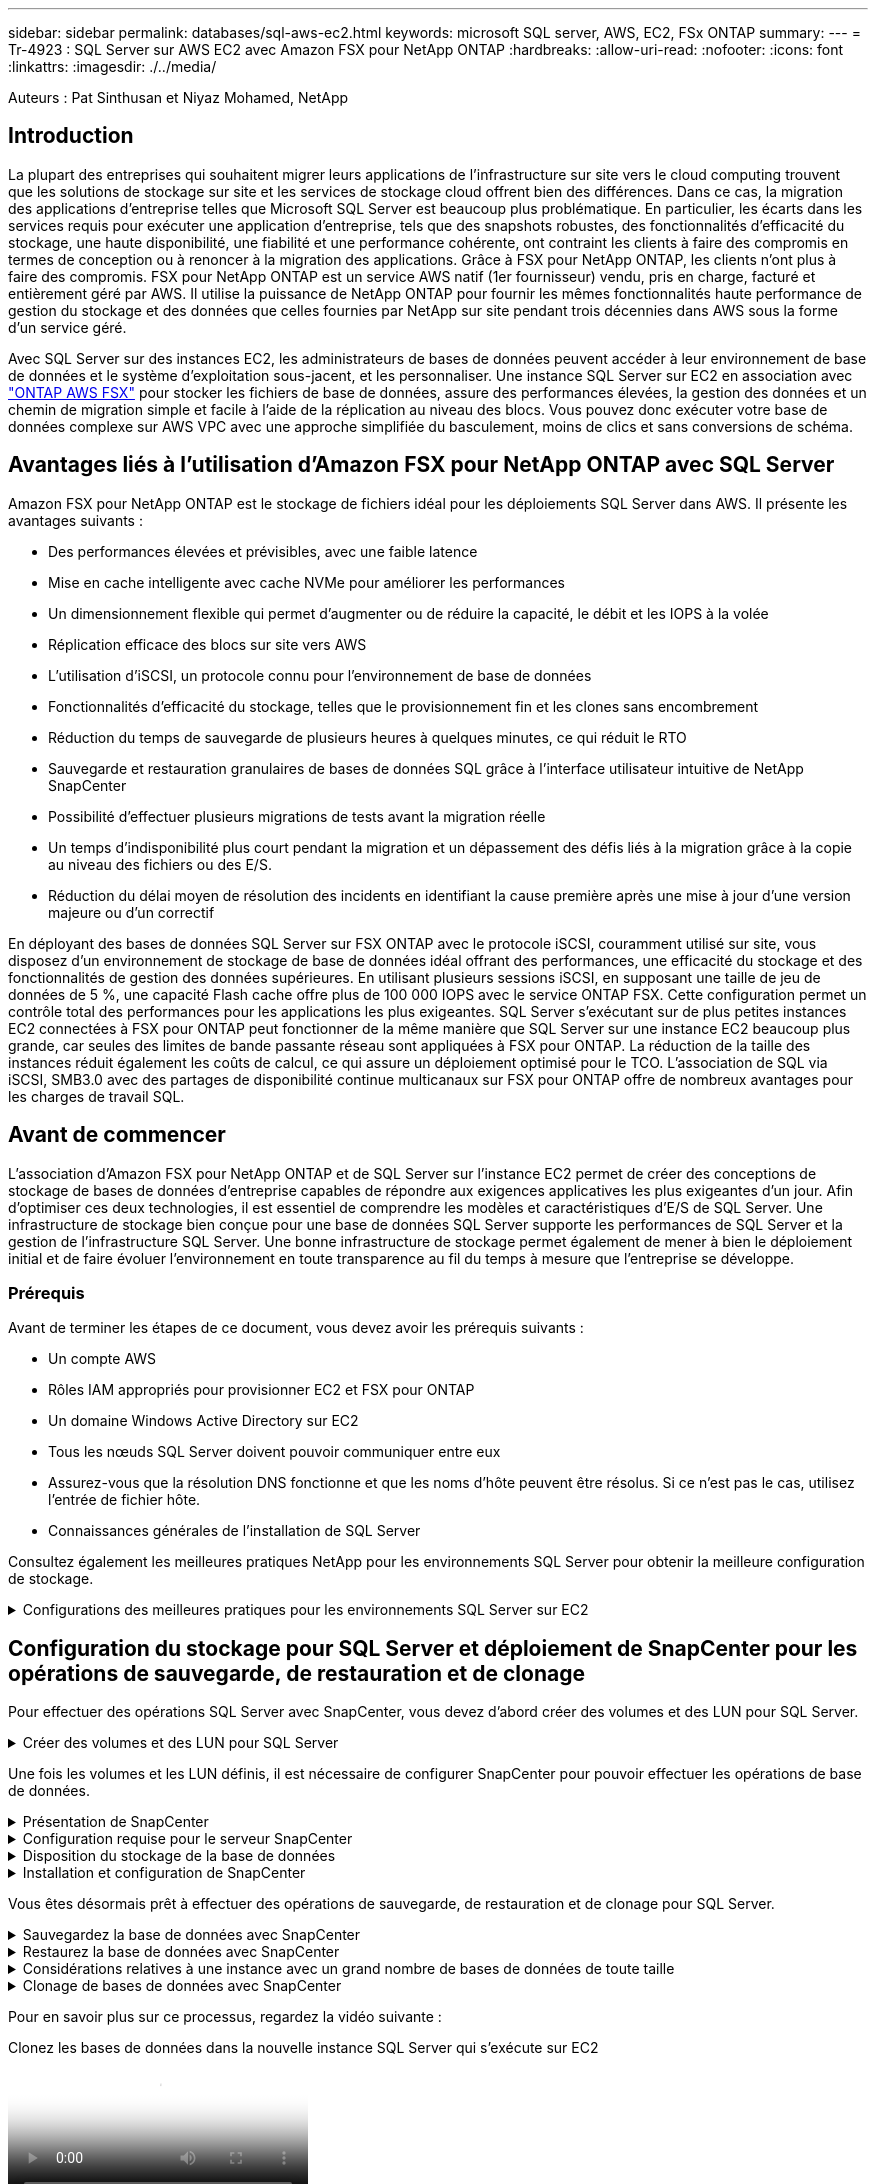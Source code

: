 ---
sidebar: sidebar 
permalink: databases/sql-aws-ec2.html 
keywords: microsoft SQL server, AWS, EC2, FSx ONTAP 
summary:  
---
= Tr-4923 : SQL Server sur AWS EC2 avec Amazon FSX pour NetApp ONTAP
:hardbreaks:
:allow-uri-read: 
:nofooter: 
:icons: font
:linkattrs: 
:imagesdir: ./../media/


[role="lead"]
Auteurs : Pat Sinthusan et Niyaz Mohamed, NetApp



== Introduction

La plupart des entreprises qui souhaitent migrer leurs applications de l'infrastructure sur site vers le cloud computing trouvent que les solutions de stockage sur site et les services de stockage cloud offrent bien des différences. Dans ce cas, la migration des applications d'entreprise telles que Microsoft SQL Server est beaucoup plus problématique. En particulier, les écarts dans les services requis pour exécuter une application d'entreprise, tels que des snapshots robustes, des fonctionnalités d'efficacité du stockage, une haute disponibilité, une fiabilité et une performance cohérente, ont contraint les clients à faire des compromis en termes de conception ou à renoncer à la migration des applications. Grâce à FSX pour NetApp ONTAP, les clients n'ont plus à faire des compromis. FSX pour NetApp ONTAP est un service AWS natif (1er fournisseur) vendu, pris en charge, facturé et entièrement géré par AWS. Il utilise la puissance de NetApp ONTAP pour fournir les mêmes fonctionnalités haute performance de gestion du stockage et des données que celles fournies par NetApp sur site pendant trois décennies dans AWS sous la forme d'un service géré.

Avec SQL Server sur des instances EC2, les administrateurs de bases de données peuvent accéder à leur environnement de base de données et le système d'exploitation sous-jacent, et les personnaliser. Une instance SQL Server sur EC2 en association avec https://docs.aws.amazon.com/fsx/latest/ONTAPGuide/what-is-fsx-ontap.html["ONTAP AWS FSX"^] pour stocker les fichiers de base de données, assure des performances élevées, la gestion des données et un chemin de migration simple et facile à l'aide de la réplication au niveau des blocs. Vous pouvez donc exécuter votre base de données complexe sur AWS VPC avec une approche simplifiée du basculement, moins de clics et sans conversions de schéma.



== Avantages liés à l'utilisation d'Amazon FSX pour NetApp ONTAP avec SQL Server

Amazon FSX pour NetApp ONTAP est le stockage de fichiers idéal pour les déploiements SQL Server dans AWS. Il présente les avantages suivants :

* Des performances élevées et prévisibles, avec une faible latence
* Mise en cache intelligente avec cache NVMe pour améliorer les performances
* Un dimensionnement flexible qui permet d'augmenter ou de réduire la capacité, le débit et les IOPS à la volée
* Réplication efficace des blocs sur site vers AWS
* L'utilisation d'iSCSI, un protocole connu pour l'environnement de base de données
* Fonctionnalités d'efficacité du stockage, telles que le provisionnement fin et les clones sans encombrement
* Réduction du temps de sauvegarde de plusieurs heures à quelques minutes, ce qui réduit le RTO
* Sauvegarde et restauration granulaires de bases de données SQL grâce à l'interface utilisateur intuitive de NetApp SnapCenter
* Possibilité d'effectuer plusieurs migrations de tests avant la migration réelle
* Un temps d'indisponibilité plus court pendant la migration et un dépassement des défis liés à la migration grâce à la copie au niveau des fichiers ou des E/S.
* Réduction du délai moyen de résolution des incidents en identifiant la cause première après une mise à jour d'une version majeure ou d'un correctif


En déployant des bases de données SQL Server sur FSX ONTAP avec le protocole iSCSI, couramment utilisé sur site, vous disposez d'un environnement de stockage de base de données idéal offrant des performances, une efficacité du stockage et des fonctionnalités de gestion des données supérieures. En utilisant plusieurs sessions iSCSI, en supposant une taille de jeu de données de 5 %, une capacité Flash cache offre plus de 100 000 IOPS avec le service ONTAP FSX. Cette configuration permet un contrôle total des performances pour les applications les plus exigeantes. SQL Server s'exécutant sur de plus petites instances EC2 connectées à FSX pour ONTAP peut fonctionner de la même manière que SQL Server sur une instance EC2 beaucoup plus grande, car seules des limites de bande passante réseau sont appliquées à FSX pour ONTAP. La réduction de la taille des instances réduit également les coûts de calcul, ce qui assure un déploiement optimisé pour le TCO. L'association de SQL via iSCSI, SMB3.0 avec des partages de disponibilité continue multicanaux sur FSX pour ONTAP offre de nombreux avantages pour les charges de travail SQL.



== Avant de commencer

L'association d'Amazon FSX pour NetApp ONTAP et de SQL Server sur l'instance EC2 permet de créer des conceptions de stockage de bases de données d'entreprise capables de répondre aux exigences applicatives les plus exigeantes d'un jour. Afin d'optimiser ces deux technologies, il est essentiel de comprendre les modèles et caractéristiques d'E/S de SQL Server. Une infrastructure de stockage bien conçue pour une base de données SQL Server supporte les performances de SQL Server et la gestion de l'infrastructure SQL Server. Une bonne infrastructure de stockage permet également de mener à bien le déploiement initial et de faire évoluer l'environnement en toute transparence au fil du temps à mesure que l'entreprise se développe.



=== Prérequis

Avant de terminer les étapes de ce document, vous devez avoir les prérequis suivants :

* Un compte AWS
* Rôles IAM appropriés pour provisionner EC2 et FSX pour ONTAP
* Un domaine Windows Active Directory sur EC2
* Tous les nœuds SQL Server doivent pouvoir communiquer entre eux
* Assurez-vous que la résolution DNS fonctionne et que les noms d'hôte peuvent être résolus. Si ce n'est pas le cas, utilisez l'entrée de fichier hôte.
* Connaissances générales de l'installation de SQL Server


Consultez également les meilleures pratiques NetApp pour les environnements SQL Server pour obtenir la meilleure configuration de stockage.

.Configurations des meilleures pratiques pour les environnements SQL Server sur EC2
[%collapsible]
====
Avec FSX ONTAP, l'acquisition de stockage est la tâche la plus simple et peut être effectuée en mettant à jour le système de fichiers. Ce processus simple permet d'optimiser les coûts et les performances dynamiques en fonction des besoins. Il permet également d'équilibrer la charge de travail SQL et constitue un excellent atout pour le provisionnement fin. Le provisionnement fin FSX ONTAP est conçu pour présenter un stockage logique plus important aux instances EC2 qui exécutent SQL Server que ce qui est provisionné dans le système de fichiers. De cette façon, il n'est pas nécessaire d'allouer de l'espace de stockage en amont, puisque celui-ci est alloué dynamiquement à chaque volume ou LUN à mesure que les données sont écrites. Dans la plupart des configurations, de l'espace libre est également libéré lorsque les données du volume ou de la LUN sont supprimées (et ne sont pas conservées par les copies Snapshot). Le tableau suivant fournit des paramètres de configuration pour l'allocation dynamique du stockage.

[cols="40%, 60%"]
|===


| Réglage | Configuration 


| Garantie de volume | Aucun (défini par défaut) 


| Réservation de LUN | Activé 


| réserve_fractionnaire | 0% (défini par défaut) 


| snap_reserve | 0 % 


| Suppression automatique | volume / plus ancien_en premier 


| Dimensionnement automatique | Marche 


| essayez_first | Croissance automatique 


| Règle de Tiering des volumes | Snapshot uniquement 


| Règle Snapshot | Aucune 
|===
Avec cette configuration, la taille totale des volumes peut être supérieure au stockage réel disponible dans le système de fichiers. Si les LUN ou les copies Snapshot nécessitent plus d'espace que celui disponible dans le volume, les volumes augmentent automatiquement, ce qui prend plus d'espace à partir du système de fichiers contenant. Croissance automatique permet à FSX ONTAP d'augmenter automatiquement la taille du volume jusqu'à une taille maximale que vous prédéterminez. L'espace disponible dans le système de fichiers contenant doit être suffisant pour prendre en charge la croissance automatique du volume. Par conséquent, avec Autogrow activé, vous devez surveiller l'espace libre dans le système de fichiers contenant et mettre à jour le système de fichiers si nécessaire.

En plus de cela, définissez le https://kb.netapp.com/Advice_and_Troubleshooting/Data_Storage_Software/ONTAP_OS/What_does_the_LUN_option_space_alloc_do%3F["allocation d'espace"^] Option sur LUN à activé pour que FSX ONTAP notifie l'hôte EC2 lorsque le volume a un manque d'espace et que la LUN du volume ne peut pas accepter les écritures. De plus, cette option permet à FSX pour ONTAP de récupérer automatiquement de l'espace lorsque SQL Server sur l'hôte EC2 supprime des données. L'option d'allocation d'espace est définie sur Désactivé par défaut.


NOTE: Si une LUN réservée à l'espace est créée dans un volume non garanti, alors la LUN se comporte de la même manière qu'une LUN non réservée à l'espace. En effet, un volume sans garantie n'a pas d'espace à allouer à la LUN ; le volume lui-même ne peut allouer de l'espace que si celui-ci est écrit à cause de sa garantie aucune.

Avec cette configuration, les administrateurs ONTAP FSX peuvent généralement dimensionner le volume de sorte qu'ils doivent gérer et surveiller l'espace utilisé du LUN côté hôte et dans le système de fichiers.


NOTE: NetApp recommande l'utilisation d'un système de fichiers distinct pour les charges de travail SQL Server. Si le système de fichiers est utilisé pour plusieurs applications, surveillez l'utilisation de l'espace du système de fichiers et des volumes dans le système de fichiers pour vous assurer que les volumes ne sont pas en concurrence avec l'espace disponible.


NOTE: Les copies Snapshot utilisées pour créer des volumes FlexClone ne sont pas supprimées par l'option de suppression automatique.


NOTE: Le surengagement du stockage doit être soigneusement étudié et géré pour une application stratégique, telle que SQL Server, pour laquelle la moindre panne ne peut être tolérée. Dans un tel cas de figure, il est préférable de surveiller les tendances en matière de consommation du stockage afin de déterminer le degré acceptable, le cas échéant, de surallocation.

*Meilleures pratiques*

. Pour optimiser les performances de stockage, provisionnez une capacité du système de fichiers jusqu'à 1,35 fois supérieure à la taille totale de l'utilisation des bases de données.
. Une surveillance adéquate accompagnée d'un plan d'action efficace est nécessaire lors de l'utilisation du provisionnement fin afin d'éviter l'interruption des applications.
. Veillez à définir des alertes CloudWatch et d'autres outils de surveillance afin que les utilisateurs soient contactés suffisamment de temps pour réagir lorsque le stockage est rempli.


====


== Configuration du stockage pour SQL Server et déploiement de SnapCenter pour les opérations de sauvegarde, de restauration et de clonage

Pour effectuer des opérations SQL Server avec SnapCenter, vous devez d'abord créer des volumes et des LUN pour SQL Server.

.Créer des volumes et des LUN pour SQL Server
[%collapsible]
====
Pour créer des volumes et des LUN pour SQL Server, procédez comme suit :

. Ouvrez la console Amazon FSX à l'adresse https://console.aws.amazon.com/fsx/[]
. Créez un système de fichiers Amazon FSX pour NetApp ONTAP à l'aide de l'option de création standard sous méthode de création. Cela vous permet de définir les informations d'identification FSxadmin et vsadmin.


image:sql-awsec2-image1.png["Erreur : image graphique manquante"]

. Spécifiez le mot de passe de fsxadmin.


image:sql-awsec2-image2.png["Erreur : image graphique manquante"]

. Préciser le mot de passe des SVM.


image:sql-awsec2-image3.png["Erreur : image graphique manquante"]

. Créez des volumes en suivant l'étape indiquée dans https://docs.aws.amazon.com/fsx/latest/ONTAPGuide/creating-volumes.html["Création d'un volume sur FSX pour NetApp ONTAP"^].
+
*Meilleures pratiques*

+
** Désactivez les planifications de stockage Snapshot et les règles de conservation. Utilisez plutôt NetApp SnapCenter pour coordonner les copies Snapshot des volumes de données et de journaux SQL Server.
** Configurez des bases de données sur des LUN individuelles sur des volumes distincts pour exploiter la fonctionnalité de restauration rapide et granulaire.
** Placez les fichiers de données utilisateur (.mdf) sur des volumes distincts car ils sont des workloads de lecture/écriture aléatoires. Il est courant de créer des sauvegardes du journal de transactions plus fréquemment que les sauvegardes de bases de données. Pour cette raison, placez les fichiers journaux de transactions (.ldf) sur un volume distinct des fichiers de données afin que des planifications de sauvegarde indépendantes puissent être créées pour chacun d'entre eux. Cette séparation isole également les E/S d'écriture séquentielle des fichiers journaux des E/S de lecture/écriture aléatoires des fichiers de données et améliore considérablement les performances de SQL Server.
** Tempdb est une base de données système utilisée par Microsoft SQL Server comme espace de travail temporaire, en particulier pour les opérations DBCC CHECKDB exigeantes en E/S. Placez donc cette base de données sur un volume dédié. Dans les grands environnements dans lesquels le nombre de volumes est un défi, vous pouvez consolider tempdb en un nombre réduit de volumes et le stocker dans le même volume que les autres bases de données système après une planification minutieuse. La protection des données pour tempdb n'est pas une priorité élevée car cette base de données est recréée chaque fois que Microsoft SQL Server est redémarré.


. Utiliser la commande SSH suivante pour créer des volumes :


....
vol create -vserver svm001 -volume vol_awssqlprod01_data -aggregate aggr1 -size 800GB -state online -tiering-policy snapshot-only -percent-snapshot-space 0 -autosize-mode grow -snapshot-policy none -security-style ntfs
volume modify -vserver svm001 -volume vol_awssqlprod01_data -fractional-reserve 0
volume modify -vserver svm001 -volume vol_awssqlprod01_data -space-mgmt-try-first vol_grow
volume snapshot autodelete modify -vserver svm001 -volume vol_awssqlprod01_data -delete-order oldest_first
....
. Démarrez le service iSCSI avec PowerShell à l'aide de privilèges élevés dans Windows Server.


....
Start-service -Name msiscsi
Set-Service -Name msiscsi -StartupType Automatic
....
. Installez Multipath-IO avec PowerShell à l'aide de privilèges élevés dans les serveurs Windows.


....
 Install-WindowsFeature -name Multipath-IO -Restart
....
. Recherchez le nom de l'initiateur Windows avec PowerShell en utilisant des privilèges élevés dans Windows Server.


....
Get-InitiatorPort | select NodeAddress
....
image:sql-awsec2-image4.png["Erreur : image graphique manquante"]

. Connectez-vous à des machines virtuelles de stockage (SVM) à l'aide de putty et créez un iGroup.


....
igroup create -igroup igrp_ws2019sql1 -protocol iscsi -ostype windows -initiator iqn.1991-05.com.microsoft:ws2019-sql1.contoso.net
....
. Utilisez la commande SSH suivante pour créer des LUN :


....
lun create -path /vol/vol_awssqlprod01_data/lun_awssqlprod01_data -size 700GB -ostype windows_2008 -space-allocation enabled lun create -path /vol/vol_awssqlprod01_log/lun_awssqlprod01_log -size 100GB -ostype windows_2008 -space-allocation enabled
....
image:sql-awsec2-image5.png["Erreur : image graphique manquante"]

. Pour obtenir un alignement des E/S avec le schéma de partitionnement du système d'exploitation, utilisez Windows_2008 comme type de LUN recommandé. Reportez-vous à https://docs.netapp.com/us-en/ontap/san-admin/io-misalignments-properly-aligned-luns-concept.html["ici"^] pour plus d'informations.
. Utilisez la commande SSH suivante sur le groupe initiateur mappé sur les LUN que vous venez de créer.


....
lun show
lun map -path /vol/vol_awssqlprod01_data/lun_awssqlprod01_data -igroup igrp_awssqlprod01lun map -path /vol/vol_awssqlprod01_log/lun_awssqlprod01_log -igroup igrp_awssqlprod01
....
image:sql-awsec2-image6.png["Erreur : image graphique manquante"]

. Pour un disque partagé qui utilise le cluster de basculement Windows, exécutez une commande SSH pour mapper le même LUN au groupe initiateur appartenant à tous les serveurs qui participent au cluster de basculement Windows.
. Connectez Windows Server à un SVM avec une cible iSCSI. Recherchez l'adresse IP cible sur le portail AWS.


image:sql-awsec2-image7.png["Erreur : image graphique manquante"]

. Dans Server Manager et le menu Outils, sélectionnez l'initiateur iSCSI. Sélectionnez l'onglet découverte, puis Discover Portal. Indiquez l'adresse IP iSCSI de l'étape précédente et sélectionnez Avancé. Dans le menu local adapter, sélectionnez Microsoft iSCSI Initiator. Dans IP de l'initiateur, sélectionnez l'adresse IP du serveur. Puis sélectionnez OK pour fermer toutes les fenêtres.


image:sql-awsec2-image8.png["Erreur : image graphique manquante"]

. Répétez l'étape 12 pour la deuxième IP iSCSI depuis le SVM.
. Sélectionnez l'onglet *cibles*, sélectionnez *connexion*, puis *Activer muti-path*.
+
image:sql-awsec2-image9.png["Erreur : image graphique manquante"]

. Pour obtenir les meilleures performances, ajoutez d'autres sessions. NetApp recommande la création de cinq sessions iSCSI. Sélectionnez *Propriétés *> *Ajouter session *> *Avancé* et répétez l'étape 12.


....
$TargetPortals = ('10.2.1.167', '10.2.2.12')
foreach ($TargetPortal in $TargetPortals) {New-IscsiTargetPortal -TargetPortalAddress $TargetPortal}
....
image:sql-awsec2-image10.png["Erreur : image graphique manquante"]

*Meilleures pratiques*

* Configurez cinq sessions iSCSI par interface cible pour des performances optimales.
* Configurez une règle de séquence périodique pour obtenir les meilleures performances iSCSI globales.
* Assurez-vous que la taille de l'unité d'allocation est définie sur 64 Ko pour les partitions lors du formatage des LUN
+
.. Exécutez la commande PowerShell suivante pour vous assurer que la session iSCSI est persistante.




....
$targets = Get-IscsiTarget
foreach ($target in $targets)
{
Connect-IscsiTarget -IsMultipathEnabled $true -NodeAddress $target.NodeAddress -IsPersistent $true
}
....
image:sql-awsec2-image11.png["Erreur : image graphique manquante"]

. Initialiser les disques avec la commande PowerShell suivante.


....
$disks = Get-Disk | where PartitionStyle -eq raw
foreach ($disk in $disks) {Initialize-Disk $disk.Number}
....
image:sql-awsec2-image12.png["Erreur : image graphique manquante"]

. Exécutez les commandes Créer une partition et formater un disque avec PowerShell.


....
New-Partition -DiskNumber 1 -DriveLetter F -UseMaximumSize
Format-Volume -DriveLetter F -FileSystem NTFS -AllocationUnitSize 65536
New-Partition -DiskNumber 2 -DriveLetter G -UseMaximumSize
Format-Volume -DriveLetter G -FileSystem NTFS -AllocationUnitSize 65536
....
Vous pouvez automatiser la création de volumes et de LUN à l'aide du script PowerShell de l'Annexe B. Des LUN peuvent également être créés à l'aide de SnapCenter.

====
Une fois les volumes et les LUN définis, il est nécessaire de configurer SnapCenter pour pouvoir effectuer les opérations de base de données.

.Présentation de SnapCenter
[%collapsible]
====
NetApp SnapCenter est un logiciel de protection des données nouvelle génération pour les applications d'entreprise de Tier 1. SnapCenter, grâce à son interface de gestion centralisée, automatise et simplifie les processus manuels, complexes et fastidieux associés à la sauvegarde, à la restauration et au clonage de plusieurs bases de données et d'autres charges de travail applicatives. SnapCenter exploite les technologies NetApp, notamment NetApp snapshots, NetApp SnapMirror, SnapRestore et NetApp FlexClone. Grâce à cette intégration, les services IT peuvent faire évoluer leur infrastructure de stockage, respecter les engagements de niveau de service de plus en plus rigoureux et améliorer la productivité des administrateurs à l'échelle de l'entreprise.

====
.Configuration requise pour le serveur SnapCenter
[%collapsible]
====
Le tableau suivant répertorie la configuration minimale requise pour installer le serveur SnapCenter et le plug-in sur Microsoft Windows Server.

[cols="50%, 50%"]
|===
| Composants | Conditions requises 


 a| 
Nombre minimal de processeurs
 a| 
Quatre cœurs/CPU virtuels



 a| 
Mémoire
 a| 
Minimum : 8 Go recommandés : 32 Go



 a| 
Espace de stockage
 a| 
Espace minimum pour l'installation : 10 GO d'espace minimum pour le référentiel : 10 GO



| Système d'exploitation pris en charge  a| 
* Windows Server 2012
* Windows Server 2012 R2
* Windows Server 2016
* Windows Server 2019




| Packs logiciels  a| 
* .NET 4.5.2 ou version ultérieure
* Windows Management Framework (WMF) 4.0 ou version ultérieure
* PowerShell 4.0 ou version ultérieure


|===
Pour plus d'informations, reportez-vous à la section link:https://docs.netapp.com/us-en/snapcenter/install/reference_space_and_sizing_requirements.html["besoins en termes d'espace et de dimensionnement"].

Pour la compatibilité de la version, voir https://mysupport.netapp.com/matrix/["Matrice d'interopérabilité NetApp"^].

====
.Disposition du stockage de la base de données
[%collapsible]
====
La figure suivante décrit quelques facteurs à prendre en compte lors de la création de l'infrastructure de stockage de la base de données Microsoft SQL Server lors de la sauvegarde avec SnapCenter.

image:sql-awsec2-image13.png["Erreur : image graphique manquante"]

*Meilleures pratiques*

. Placez les bases de données sur un volume distinct lorsque les requêtes sont exigeantes en E/S ou dans une base de données volumineuse (500 Go ou plus) pour une restauration plus rapide. Ce volume doit également être sauvegardé par des travaux distincts.
. Consolider les bases de données de petite à moyenne taille qui sont moins critiques ou présentent moins de besoins en E/S sur un seul volume. La sauvegarde d'un nombre élevé de bases de données résidant sur un même volume entraîne un nombre réduit de copies Snapshot à conserver. Il est également recommandé de consolider les instances de Microsoft SQL Server de manière à utiliser les mêmes volumes pour contrôler le nombre de copies Snapshot de sauvegarde effectuées.
. Créez des LUN pour stocker les fichiers de texte et les fichiers associés à la diffusion en continu de fichiers.
. Attribuez des LUN distinctes par hôte pour stocker les sauvegardes des journaux Microsoft SQL Server.
. Les bases de données système qui stockent les métadonnées du serveur de base de données et les détails des tâches ne sont pas fréquemment mis à jour. Placez les bases de données système/tempdb dans des unités ou des LUN distinctes. Ne placez pas les bases de données système dans le même volume que les bases de données utilisateur. Les bases de données utilisateur ont une stratégie de sauvegarde différente et la fréquence de sauvegarde des bases de données utilisateur n'est pas la même pour les bases de données système.
. Pour l'installation de Microsoft SQL Server Availability Group, placez les fichiers de données et de journaux des répliques dans une structure de dossiers identique sur tous les nœuds.


En plus de l'avantage de performances de séparer la disposition de la base de données utilisateur en différents volumes, la base de données affecte également de façon significative le temps nécessaire à la sauvegarde et à la restauration. La présence de volumes séparés pour les données et les fichiers journaux améliore considérablement la durée de restauration par rapport à un volume hébergeant plusieurs fichiers de données utilisateur. De même, les bases de données utilisateur équipées d'applications exigeantes en E/S peuvent augmenter le temps de sauvegarde. Une explication plus détaillée des pratiques de sauvegarde et de restauration est fournie plus loin dans ce document.


NOTE: À partir de SQL Server 2012 (11.x), bases de données système (Master, Model, MSDB et TempDB), Et les bases de données utilisateur du moteur de base de données peuvent être installées avec un serveur de fichiers SMB comme option de stockage. Cela s'applique aux installations de cluster de basculement autonomes SQL Server et SQL Server. Cela vous permet d'utiliser FSX pour ONTAP avec toutes ses fonctionnalités de gestion des performances et des données, notamment la capacité de volumes, l'évolutivité des performances et les fonctionnalités de protection des données que SQL Server peut exploiter. Les partages utilisés par les serveurs d'applications doivent être configurés avec le jeu de propriétés disponible en continu et le volume doit être créé avec le style de sécurité NTFS. NetApp SnapCenter ne peut pas être utilisé avec les bases de données placées sur des partages SMB à partir de FSX pour ONTAP.


NOTE: Pour les bases de données SQL Server qui n'utilisent pas SnapCenter pour effectuer des sauvegardes, Microsoft recommande de placer les données et les fichiers journaux sur des disques distincts. Pour les applications qui mettent à jour et demandent simultanément des données, le fichier journal est très gourmand en écriture et le fichier de données (selon votre application) consomme beaucoup de ressources en lecture/écriture. Pour la récupération des données, le fichier journal n'est pas nécessaire. Par conséquent, les demandes de données peuvent être satisfaites à partir du fichier de données placé sur son propre disque.


NOTE: Lorsque vous créez une nouvelle base de données, Microsoft recommande de spécifier des disques distincts pour les données et les journaux. Pour déplacer des fichiers après la création de la base de données, la base de données doit être mise hors ligne. Pour plus d'informations sur les recommandations de Microsoft, reportez-vous à la section placer les fichiers de données et les fichiers journaux sur des lecteurs distincts.

====
.Installation et configuration de SnapCenter
[%collapsible]
====
Suivez le https://docs.netapp.com/us-en/snapcenter/install/task_install_the_snapcenter_server_using_the_install_wizard.html["Installez le serveur SnapCenter"^] et https://docs.netapp.com/us-en/snapcenter/protect-scsql/task_add_hosts_and_install_snapcenter_plug_ins_package_for_windows.html["Installation du plug-in SnapCenter pour Microsoft SQL Server"^] Pour installer et configurer SnapCenter.

Après l'installation de SnapCenter, procédez comme suit pour le configurer.

. Pour configurer les informations d'identification, sélectionnez *Paramètres* > *Nouveau*, puis saisissez les informations d'identification.


image:sql-awsec2-image14.png["Erreur : image graphique manquante"]

. Ajoutez le système de stockage en sélectionnant systèmes de stockage > Nouveau et fournissez les informations FSX appropriées pour le stockage ONTAP.


image:sql-awsec2-image15.png["Erreur : image graphique manquante"]

. Ajoutez des hôtes en sélectionnant *hosts* > *Add*, puis fournissez les informations sur l'hôte. SnapCenter installe automatiquement le plug-in Windows et SQL Server. Ce processus peut prendre un certain temps.


image:sql-awsec2-image16.png["Erreur : image graphique manquante"]

Une fois tous les plug-ins installés, vous devez configurer le répertoire des journaux. Il s'agit de l'emplacement où réside la sauvegarde du journal de transactions. Vous pouvez configurer le répertoire des journaux en sélectionnant l'hôte, puis en sélectionnant configurer le répertoire des journaux.


NOTE: SnapCenter utilise un répertoire du journal hôte pour stocker les données de sauvegarde du journal de transactions. Il est au niveau de l'hôte et de l'instance. Chaque hôte SQL Server utilisé par SnapCenter doit avoir un répertoire du journal hôte configuré pour effectuer des sauvegardes de journaux. SnapCenter dispose d'un référentiel de base de données. Les métadonnées liées aux opérations de sauvegarde, de restauration ou de clonage sont donc stockées dans un référentiel de base de données central.

La taille du répertoire du journal hôte est calculée comme suit :

Taille du répertoire du journal hôte = ((taille de la base de données système + (taille maximale de la base de données LDF × taux de modification quotidien du journal %)) × (conservation des copies Snapshot) ÷ (1 – espace de surcharge de LUN %)

La formule de dimensionnement du répertoire du journal hôte utilise les éléments suivants :

* Sauvegarde de la base de données système qui n'inclut pas la base de données tempdb
* Un espace surcharge de 10 % des LUN place le répertoire journal hôte sur un volume ou une LUN dédié. La quantité de données dans le répertoire du journal hôte dépend de la taille des sauvegardes et du nombre de jours pendant lesquels les sauvegardes sont conservées.
+
image:sql-awsec2-image17.png["Erreur : image graphique manquante"]

+
Si les LUN ont déjà été provisionnées, vous pouvez sélectionner le point de montage pour représenter le répertoire du journal hôte.

+
image:sql-awsec2-image18.png["Erreur : image graphique manquante"]



====
Vous êtes désormais prêt à effectuer des opérations de sauvegarde, de restauration et de clonage pour SQL Server.

.Sauvegardez la base de données avec SnapCenter
[%collapsible]
====
Après avoir placé la base de données et les fichiers journaux sur les LUN ONTAP FSX, SnapCenter peut être utilisé pour sauvegarder les bases de données. Les processus suivants sont utilisés pour créer une sauvegarde complète.

*Meilleures pratiques*

* En termes SnapCenter, l'objectif RPO est d'être identifié comme la fréquence de sauvegarde. Par exemple, la fréquence à laquelle vous souhaitez planifier la sauvegarde de manière à réduire la perte de données à quelques minutes seulement. SnapCenter vous permet de planifier des sauvegardes toutes les cinq minutes. Cependant, il peut arriver qu'une sauvegarde ne s'effectue pas dans les cinq minutes suivant les pics de transaction ou lorsque le taux de changement de données est plus important dans le temps imparti. L'une des meilleures pratiques est de planifier des sauvegardes fréquentes du journal des transactions au lieu de sauvegardes complètes.
* Il existe de nombreuses approches pour gérer les objectifs RPO et RTO. Une autre alternative à cette approche de sauvegarde consiste à définir des règles de sauvegarde distinctes pour les données et les journaux, avec des intervalles différents. Par exemple, à partir de SnapCenter, planifiez les sauvegardes des journaux par intervalles de 15 minutes et les sauvegardes de données par intervalles de 6 heures.
* Utilisez un groupe de ressources pour une configuration de sauvegarde pour l'optimisation des snapshots et le nombre de tâches à gérer.
+
.. Sélectionnez *Ressources*, puis *Microsoft SQL Server *dans le menu déroulant en haut à gauche. Sélectionnez *Actualiser les ressources*.
+
image:sql-awsec2-image19.png["Erreur : image graphique manquante"]

.. Sélectionnez la base de données à sauvegarder, puis sélectionnez *Suivant* et (**) pour ajouter la stratégie si elle n'a pas été créée. Suivez la *Nouvelle stratégie de sauvegarde SQL Server* pour créer une nouvelle stratégie.
+
image:sql-awsec2-image20.png["Erreur : image graphique manquante"]

.. Sélectionnez le serveur de vérification si nécessaire. Ce serveur est le serveur sur lequel SnapCenter exécute DBCC CHECKDB après la création d'une sauvegarde complète. Cliquez sur *Suivant* pour la notification, puis sélectionnez *Résumé* pour la révision. Après vérification, cliquez sur *Terminer*.
+
image:sql-awsec2-image21.png["Erreur : image graphique manquante"]

.. Cliquez sur *Sauvegarder maintenant* pour tester la sauvegarde. Dans les fenêtres contextuelles, sélectionnez *Backup*.
+
image:sql-awsec2-image22.png["Erreur : image graphique manquante"]

.. Sélectionnez *Monitor* pour vérifier que la sauvegarde est terminée.
+
image:sql-awsec2-image23.png["Erreur : image graphique manquante"]





*Meilleures pratiques*

* Sauvegardez la sauvegarde du journal de transactions à partir de SnapCenter afin que SnapCenter puisse lire tous les fichiers de sauvegarde et les restaurer automatiquement par séquence lors du processus de restauration.
* Si des produits tiers sont utilisés pour la sauvegarde, sélectionnez Copy backup dans SnapCenter pour éviter les problèmes de séquence de journaux et testez la fonctionnalité de restauration avant de passer en production.


====
.Restaurez la base de données avec SnapCenter
[%collapsible]
====
L'un des principaux avantages de l'utilisation de FSX ONTAP avec SQL Server sur EC2 est sa capacité à effectuer des restaurations rapides et granulaires à chaque niveau de la base de données.

Procédez comme suit pour restaurer une base de données individuelle vers un point dans le temps ou jusqu'à la minute avec SnapCenter.

. Sélectionnez Ressources, puis sélectionnez la base de données que vous souhaitez restaurer.


image:sql-awsec2-image24.png["Erreur : image graphique manquante"]

. Sélectionnez le nom de sauvegarde à partir duquel la base de données doit être restaurée, puis sélectionnez Restaurer.
. Suivez les fenêtres contextuelles *Restore* pour restaurer la base de données.
. Sélectionnez *Monitor* pour vérifier que le processus de restauration a réussi.


image:sql-awsec2-image25.png["Erreur : image graphique manquante"]

====
.Considérations relatives à une instance avec un grand nombre de bases de données de toute taille
[%collapsible]
====
SnapCenter peut sauvegarder un grand nombre de bases de données volumineuses au sein d'une instance ou d'un groupe d'instances au sein d'un groupe de ressources. La taille d'une base de données n'est pas le facteur majeur du temps de sauvegarde. La durée d'une sauvegarde peut varier en fonction du nombre de LUN par volume, de la charge sur Microsoft SQL Server, du nombre total de bases de données par instance, et plus particulièrement de la bande passante d'E/S et de l'utilisation. Lors de la configuration de la règle de sauvegarde des bases de données à partir d'une instance ou d'un groupe de ressources, NetApp vous recommande de limiter le nombre maximal de bases de données sauvegardées par copie Snapshot à 100 par hôte. Assurez-vous que le nombre total de copies Snapshot ne dépasse pas la limite de 1,023 copies.

NetApp vous recommande également de limiter les tâches de sauvegarde exécutées en parallèle en regroupant le nombre de bases de données au lieu de créer plusieurs tâches pour chaque base de données ou instance. Pour des performances optimales de la durée de sauvegarde, réduisez le nombre de tâches de sauvegarde pouvant sauvegarder environ 100 bases de données ou moins à la fois.

Comme mentionné précédemment, l'utilisation des E/S est un facteur important dans le processus de sauvegarde. Le processus de sauvegarde doit attendre que toutes les opérations d'E/S d'une base de données soient terminées. Les bases de données prenant en charge des opérations d'E/S très exigeantes doivent être reportées sur un autre temps de sauvegarde ou doivent être isolées des autres tâches de sauvegarde pour éviter de nuire aux autres ressources du même groupe de ressources à sauvegarder.

Pour un environnement doté de six hôtes Microsoft SQL Server hébergeant 200 bases de données par instance, en supposant que quatre LUN par hôte et une LUN par volume créé, définissez la stratégie de sauvegarde complète avec le nombre maximal de bases de données sauvegardées par copie Snapshot à 100. Deux cents bases de données de chaque instance sont définies comme 200 fichiers de données distribués uniformément sur deux LUN, et 200 fichiers journaux sont répartis de façon égale sur deux LUN, soit 100 fichiers par LUN par volume.

Planifiez trois tâches de sauvegarde en créant trois groupes de ressources, chacun regroupant deux instances comprenant un total de 400 bases de données.

Le fait d'exécuter les trois tâches de sauvegarde en parallèle permet de sauvegarder simultanément 1,200 bases de données. Selon la charge sur le serveur et l'utilisation des E/S, les heures de début et de fin de chaque instance peuvent varier. Dans cette instance, un total de 24 copies Snapshot sont créées.

Outre la sauvegarde complète, NetApp recommande de configurer une sauvegarde du journal des transactions pour les bases de données critiques. Assurez-vous que la propriété de base de données est définie sur le modèle de récupération complète.

*Meilleures pratiques*

. N'incluez pas la base de données tempdb dans une sauvegarde car les données qu'elle contient sont temporaires. Placez tempdb sur une LUN ou un partage SMB situé dans un volume de système de stockage dans lequel les copies Snapshot ne seront pas créées.
. Une instance Microsoft SQL Server avec une application exigeante en E/S élevée doit être isolée dans une autre tâche de sauvegarde afin de réduire la durée totale des sauvegardes pour d'autres ressources.
. Limitez le jeu de bases de données à sauvegarder simultanément à environ 100 et échelonnez le jeu de sauvegardes de base de données restant pour éviter un processus simultané.
. Utilisez le nom d'instance Microsoft SQL Server dans le groupe de ressources au lieu de plusieurs bases de données car chaque fois que de nouvelles bases de données sont créées dans une instance Microsoft SQL Server, SnapCenter considère automatiquement une nouvelle base de données pour la sauvegarde.
. Si vous modifiez la configuration de la base de données, par exemple si vous remplacez le modèle de restauration de la base de données par un modèle de restauration complet, effectuez immédiatement une sauvegarde pour permettre des opérations de restauration en moins d'une minute.
. SnapCenter ne peut pas restaurer les sauvegardes du journal de transactions créées en dehors de SnapCenter.
. Lors du clonage de volumes FlexVol, assurez-vous de disposer d'un espace suffisant pour les métadonnées du clone.
. Lors de la restauration des bases de données, assurez-vous que l'espace disponible sur le volume est suffisant.
. Créez une stratégie distincte pour gérer et sauvegarder les bases de données système au moins une fois par semaine.


====
.Clonage de bases de données avec SnapCenter
[%collapsible]
====
Pour restaurer une base de données sur un autre emplacement d'un environnement de développement ou de test, ou pour créer une copie à des fins d'analyse commerciale, il est recommandé d'utiliser la méthodologie de clonage afin de créer une copie de la base de données sur la même instance ou une autre instance.

Le clonage des bases de données de 500 Go sur un disque iSCSI hébergé sur un système FSX pour ONTAP prend généralement moins de cinq minutes. Une fois le clonage terminé, l'utilisateur peut effectuer toutes les opérations de lecture/écriture requises sur la base de données clonée. La plupart du temps est utilisé pour l'analyse des disques (diskpart). La procédure de clonage NetApp prend généralement moins de 2 minutes, quelle que soit la taille des bases de données.

Le clonage d'une base de données peut être effectué à l'aide de la méthode double : vous pouvez créer un clone à partir de la dernière sauvegarde. Vous pouvez aussi utiliser la gestion du cycle de vie des clones pour rendre la copie la plus récente disponible sur l'instance secondaire.

SnapCenter vous permet de monter la copie clone sur le disque requis afin de conserver le format de la structure de dossiers sur l'instance secondaire et continuer à planifier les tâches de sauvegarde.

.Cloner les bases de données vers le nouveau nom de base de données dans la même instance
[%collapsible]
=====
Les étapes suivantes peuvent être utilisées pour cloner les bases de données vers le nouveau nom de base de données dans la même instance de serveur SQL exécutant sur EC2 :

. Sélectionnez Ressources, puis la base de données à cloner.
. Sélectionnez le nom de sauvegarde à cloner et sélectionnez Cloner.
. Pour terminer le processus de clonage, suivez les instructions de clonage des fenêtres de sauvegarde.
. Sélectionnez Monitor pour vous assurer que le clonage est terminé.


=====
.Clonez les bases de données dans la nouvelle instance SQL Server qui s'exécute sur EC2
[%collapsible]
=====
L'étape suivante sert à cloner les bases de données vers la nouvelle instance de serveur SQL exécutée sur EC2 :

. Créez un nouveau SQL Server sur EC2 sur le même VPC.
. Activez le protocole iSCSI et MPIO, puis configurez la connexion iSCSI à FSX pour ONTAP en suivant les étapes 3 et 4 de la section « Créer des volumes et des LUN pour SQL Server ».
. Ajoutez un nouveau serveur SQL sous EC2 dans SnapCenter en suivant l'étape 3 de la section « installation et configuration pour SnapCenter ».
. Sélectionnez ressource > Afficher l'instance, puis Actualiser la ressource.
. Sélectionnez Ressources, puis la base de données à cloner.
. Sélectionnez le nom de sauvegarde à cloner, puis sélectionnez Cloner.


image:sql-awsec2-image26.png["Erreur : image graphique manquante"]

. Suivez les instructions de clonage à partir de la sauvegarde en fournissant la nouvelle instance SQL Server sur EC2 et le nom d'instance pour terminer le processus de clonage.
. Sélectionnez Monitor pour vous assurer que le clonage est terminé.


image:sql-awsec2-image27.png["Erreur : image graphique manquante"]

=====
====
Pour en savoir plus sur ce processus, regardez la vidéo suivante :

.Clonez les bases de données dans la nouvelle instance SQL Server qui s'exécute sur EC2
video::27f28284-433d-4273-8748-b01200fb3cd7[panopto]


== Annexes

.Annexe A : fichier YAML à utiliser dans le modèle de formation du Cloud
[%collapsible]
====
Le fichier .yaml suivant peut être utilisé avec le modèle de formation de Cloud dans la console AWS.

* https://github.com/NetApp/fsxn-iscsisetup-cft["https://github.com/NetApp/fsxn-iscsisetup-cft"^]


Pour automatiser la création de LUN ISCSI et l'installation de NetApp SnapCenter avec PowerShell, clonez le référentiel à partir de https://github.com/NetApp/fsxn-iscsisetup-ps["Lien GitHub"^].

====
.Annexe B : scripts PowerShell pour le provisionnement de volumes et de LUN
[%collapsible]
====
Le script suivant est utilisé pour provisionner des volumes et des LUN et également pour configurer iSCSI en fonction des instructions fournies ci-dessus. Il existe deux scripts PowerShell :

* `_EnableMPIO.ps1`


[source, shell]
----
Function Install_MPIO_ssh {
    $hostname = $env:COMPUTERNAME
    $hostname = $hostname.Replace('-','_')

    #Add schedule action for the next step
    $path = Get-Location
    $path = $path.Path + '\2_CreateDisks.ps1'
    $arg = '-NoProfile -WindowStyle Hidden -File ' +$path
    $schAction = New-ScheduledTaskAction -Execute "Powershell.exe" -Argument $arg
    $schTrigger = New-ScheduledTaskTrigger -AtStartup
    $schPrincipal = New-ScheduledTaskPrincipal -UserId "NT AUTHORITY\SYSTEM" -LogonType ServiceAccount -RunLevel Highest
    $return = Register-ScheduledTask -Action $schAction -Trigger $schTrigger -TaskName "Create Vols and LUNs" -Description "Scheduled Task to run configuration Script At Startup" -Principal $schPrincipal
    #Install -Module Posh-SSH
    Write-host 'Enable MPIO and SSH for PowerShell' -ForegroundColor Yellow
    $return = Find-PackageProvider -Name 'Nuget' -ForceBootstrap -IncludeDependencies
    $return = Find-Module PoSH-SSH | Install-Module -Force
    #Install Multipath-IO with PowerShell using elevated privileges in Windows Servers
    Write-host 'Enable MPIO' -ForegroundColor Yellow
    $return = Install-WindowsFeature -name Multipath-IO -Restart
}
Install_MPIO_ssh
Remove-Item -Path $MyInvocation.MyCommand.Source
----
* `_CreateDisks.ps1`


[listing]
----
....
#Enable MPIO and Start iSCSI Service
Function PrepISCSI {
    $return = Enable-MSDSMAutomaticClaim -BusType iSCSI
    #Start iSCSI service with PowerShell using elevated privileges in Windows Servers
    $return = Start-service -Name msiscsi
    $return = Set-Service -Name msiscsi -StartupType Automatic
}
Function Create_igroup_vols_luns ($fsxN){
    $hostname = $env:COMPUTERNAME
    $hostname = $hostname.Replace('-','_')
    $volsluns = @()
    for ($i = 1;$i -lt 10;$i++){
        if ($i -eq 9){
            $volsluns +=(@{volname=('v_'+$hostname+'_log');volsize=$fsxN.logvolsize;lunname=('l_'+$hostname+'_log');lunsize=$fsxN.loglunsize})
        } else {
            $volsluns +=(@{volname=('v_'+$hostname+'_data'+[string]$i);volsize=$fsxN.datavolsize;lunname=('l_'+$hostname+'_data'+[string]$i);lunsize=$fsxN.datalunsize})
        }
    }
    $secStringPassword = ConvertTo-SecureString $fsxN.password -AsPlainText -Force
    $credObject = New-Object System.Management.Automation.PSCredential ($fsxN.login, $secStringPassword)
    $igroup = 'igrp_'+$hostname
    #Connect to FSx N filesystem
    $session = New-SSHSession -ComputerName $fsxN.svmip -Credential $credObject -AcceptKey:$true
    #Create igroup
    Write-host 'Creating igroup' -ForegroundColor Yellow
    #Find Windows initiator Name with PowerShell using elevated privileges in Windows Servers
    $initport = Get-InitiatorPort | select -ExpandProperty NodeAddress
    $sshcmd = 'igroup create -igroup ' + $igroup + ' -protocol iscsi -ostype windows -initiator ' + $initport
    $ret = Invoke-SSHCommand -Command $sshcmd -SSHSession $session
    #Create vols
    Write-host 'Creating Volumes' -ForegroundColor Yellow
    foreach ($vollun in $volsluns){
        $sshcmd = 'vol create ' + $vollun.volname + ' -aggregate aggr1 -size ' + $vollun.volsize #+ ' -vserver ' + $vserver
        $return = Invoke-SSHCommand -Command $sshcmd -SSHSession $session
    }
    #Create LUNs and mapped LUN to igroup
    Write-host 'Creating LUNs and map to igroup' -ForegroundColor Yellow
    foreach ($vollun in $volsluns){
        $sshcmd = "lun create -path /vol/" + $vollun.volname + "/" + $vollun.lunname + " -size " + $vollun.lunsize + " -ostype Windows_2008 " #-vserver " +$vserver
        $return = Invoke-SSHCommand -Command $sshcmd -SSHSession $session
        #map all luns to igroup
        $sshcmd = "lun map -path /vol/" + $vollun.volname + "/" + $vollun.lunname + " -igroup " + $igroup
        $return = Invoke-SSHCommand -Command $sshcmd -SSHSession $session
    }
}
Function Connect_iSCSI_to_SVM ($TargetPortals){
    Write-host 'Online, Initialize and format disks' -ForegroundColor Yellow
    #Connect Windows Server to svm with iSCSI target.
    foreach ($TargetPortal in $TargetPortals) {
        New-IscsiTargetPortal -TargetPortalAddress $TargetPortal
        for ($i = 1; $i -lt 5; $i++){
            $return = Connect-IscsiTarget -IsMultipathEnabled $true -IsPersistent $true -NodeAddress (Get-iscsiTarget | select -ExpandProperty NodeAddress)
        }
    }
}
Function Create_Partition_Format_Disks{

    #Create Partion and format disk
    $disks = Get-Disk | where PartitionStyle -eq raw
    foreach ($disk in $disks) {
        $return = Initialize-Disk $disk.Number
        $partition = New-Partition -DiskNumber $disk.Number -AssignDriveLetter -UseMaximumSize | Format-Volume -FileSystem NTFS -AllocationUnitSize 65536 -Confirm:$false -Force
        #$return = Format-Volume -DriveLetter $partition.DriveLetter -FileSystem NTFS -AllocationUnitSize 65536
    }
}
Function UnregisterTask {
    Unregister-ScheduledTask -TaskName "Create Vols and LUNs" -Confirm:$false
}
Start-Sleep -s 30
$fsxN = @{svmip ='198.19.255.153';login = 'vsadmin';password='net@pp11';datavolsize='10GB';datalunsize='8GB';logvolsize='8GB';loglunsize='6GB'}
$TargetPortals = ('10.2.1.167', '10.2.2.12')
PrepISCSI
Create_igroup_vols_luns $fsxN
Connect_iSCSI_to_SVM $TargetPortals
Create_Partition_Format_Disks
UnregisterTask
Remove-Item -Path $MyInvocation.MyCommand.Source
....
----
Exécutez le fichier `EnableMPIO.ps1` le premier et le second script s'exécute automatiquement après le redémarrage du serveur. Ces scripts PowerShell peuvent être supprimés après leur exécution en raison de l'accès des informations d'identification au SVM.

====


== Où trouver des informations complémentaires

* Amazon FSX pour NetApp ONTAP


https://docs.aws.amazon.com/fsx/latest/ONTAPGuide/what-is-fsx-ontap.html["https://docs.aws.amazon.com/fsx/latest/ONTAPGuide/what-is-fsx-ontap.html"^]

* Mise en route de FSX pour NetApp ONTAP


https://docs.aws.amazon.com/fsx/latest/ONTAPGuide/getting-started.html["https://docs.aws.amazon.com/fsx/latest/ONTAPGuide/getting-started.html"^]

* Présentation de l'interface SnapCenter


https://www.youtube.com/watch?v=lVEBF4kV6Ag&t=0s["https://www.youtube.com/watch?v=lVEBF4kV6Ag&t=0s"^]

* Parcourir les options du volet de navigation SnapCenter


https://www.youtube.com/watch?v=_lDKt-koySQ["https://www.youtube.com/watch?v=_lDKt-koySQ"^]

* Configuration du plug-in SnapCenter 4.0 pour SQL Server


https://www.youtube.com/watch?v=MopbUFSdHKE["https://www.youtube.com/watch?v=MopbUFSdHKE"^]

* Comment sauvegarder et restaurer des bases de données à l'aide de SnapCenter avec le plug-in SQL Server


https://www.youtube.com/watch?v=K343qPD5_Ys["https://www.youtube.com/watch?v=K343qPD5_Ys"^]

* Comment cloner une base de données à l'aide de SnapCenter avec le plug-in SQL Server


https://www.youtube.com/watch?v=ogEc4DkGv1E["https://www.youtube.com/watch?v=ogEc4DkGv1E"^]
